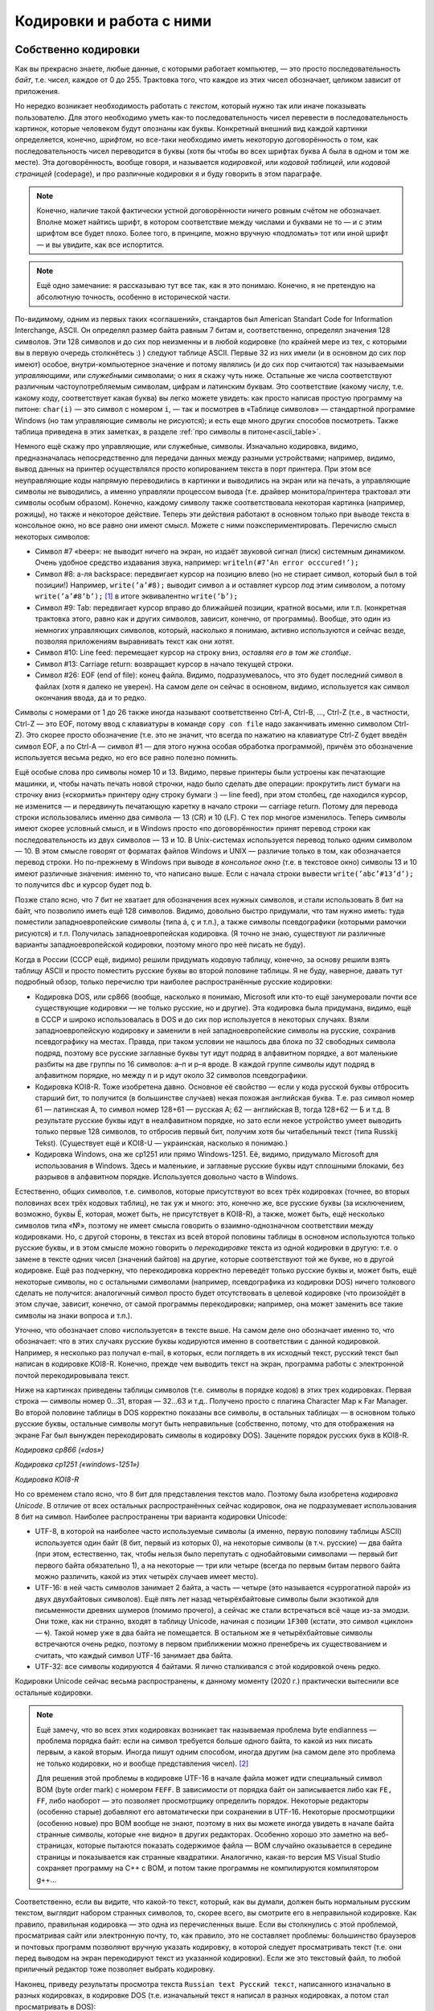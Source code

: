 .. _encodings:

Кодировки и работа с ними
-------------------------

Собственно кодировки
````````````````````

Как вы прекрасно знаете, любые данные, с которыми работает компьютер, —
это просто последовательность *байт*, т.е. чисел, каждое от 0 до 255.
Трактовка того, что каждое из этих чисел обозначает, целиком зависит от
приложения.

Но нередко возникает необходимость работать с *текстом*, который нужно
так или иначе показывать пользователю. Для этого необходимо уметь как-то
последовательность чисел перевести в последовательность картинок,
которые человеком будут опознаны как буквы. Конкретный внешний вид
каждой картинки определяется, конечно, *шрифтом*, но все-таки необходимо
иметь некоторую договорённость о том, как последовательность чисел
переводится в буквы (хотя бы чтобы во всех шрифтах буква A была в одном
и том же месте). Эта договорённость, вообще говоря, и называется
*кодировкой*, или *кодовой таблицей*, или *кодовой страницей*
(codepage), и про различные кодировки я и буду говорить в этом
параграфе.

.. note::

   Конечно, наличие такой фактически устной договорённости ничего
   ровным счётом не обозначает. Вполне может найтись шрифт, в котором
   соответствие между числами и буквами не то — и с этим шрифтом все будет
   плохо. Более того, в принципе, можно вручную «подломать» тот или иной
   шрифт — и вы увидите, как все испортится.

.. note::

   Ещё одно замечание: я рассказываю тут все так, как я это понимаю.
   Конечно, я не претендую на абсолютную точность, особенно в исторической
   части.

По-видимому, одним из первых таких «соглашений», стандартов был American
Standart Code for Information Interchange, ASCII. Он определял размер
байта равным 7 битам и, соответственно, определял значения 128 символов.
Эти 128 символов и до сих пор неизменны и в любой кодировке (по крайней
мере из тех, с которыми вы в первую очередь столкнётесь :) ) следуют
таблице ASCII. Первые 32 из них имели (и в основном до сих пор имеют)
особое, внутри-компьютерное значение и потому являлись (и до сих пор
считаются) так называемыми *управляющими*, или *служебными* символами; о
них я скажу чуть ниже. Остальные же числа соответствуют различным
частоупотребляемым символам, цифрам и латинским буквам. Это соответствие
(какому числу, т.е. какому коду, соответствует какая буква) вы легко
можете увидеть: как просто написав простую программу на питоне: ``char(i)``
— это символ с номером ``i``, — так и посмотрев в «Таблице символов» —
стандартной программе Windows (но там управляющие символы не рисуются);
и есть еще много других способов посмотреть. Также таблица приведена
в этих заметках, в разделе :ref:`про символы в питоне<ascii_table>`.

Немного ещё скажу про управляющие, или служебные, символы. Изначально
кодировка, видимо, предназначалась непосредственно для передачи данных
между разными устройствами; например, видимо, вывод данных на принтер
осуществлялся просто копированием текста в порт принтера. При этом все
неуправляющие коды напрямую переводились в картинки и выводились на
экран или на печать, а управляющие символы не выводились, а именно
управляли процессом вывода (т.е. драйвер монитора/принтера трактовал эти
символы особым образом). Конечно, каждому символу также соответствовала
некоторая картинка (например, рожицы), но также и некоторое действие.
Теперь эти действия работают в основном только при выводе текста в
консольное окно, но все равно они имеют смысл. Можете с ними
поэкспериментировать. Перечислю смысл некоторых символов:

-  Символ #7 «beep»: не выводит ничего на экран, но издаёт звуковой
   сигнал (писк) системным динамиком. Очень удобное средство издавания
   звука, например: ``writeln(#7’An error occcured!’);``

-  Символ #8: а-ля backspace: передвигает курсор на позицию влево (но не
   стирает символ, который был в той позиции!) Например,
   ``write(’a’#8);`` выводит символ ``a`` и оставляет курсор *под* этим
   символом, а потому ``write(’a’#8’b’);``\  [1]_ в итоге эквивалентно
   ``write(’b’);``

-  Символ #9: Tab: передвигает курсор вправо до ближайшей позиции,
   кратной восьми, или т.п. (конкретная трактовка этого, равно как и других символов,
   зависит, конечно, от программы). Вообще, это один из немногих
   управляющих символов, который, насколько я понимаю, активно
   используются и сейчас везде, позволяя приложениям выравнивать текст
   как они хотят.

-  Символ #10: Line feed: перемещает курсор на строку вниз, *оставляя
   его в том же столбце*.

-  Символ #13: Carriage return: возвращает курсор в начало текущей
   строки.

-  Символ #26: EOF (end of file): конец файла. Видимо, подразумевалось,
   что это будет последний символ в файлах (хотя я далеко не уверен). На
   самом деле он сейчас в основном, видимо, используется как символ
   окончания ввода, да и то редко.

Символы с номерами от 1 до 26 также иногда называют соответственно
Ctrl-A, Ctrl-B, …, Ctrl-Z (т.е., в частности, Ctrl-Z — это EOF, потому
ввод с клавиатуры в команде ``copy con file`` надо заканчивать именно
символом Ctrl-Z). Это скорее просто обозначение (т.е. это не значит, что
всегда по нажатию на клавиатуре Ctrl-Z будет введён символ EOF, а по
Ctrl-A — символ #1 — для этого нужна особая обработка программой),
причём это обозначение используется весьма редко, но его все равно
полезно помнить.

Ещё особые слова про символы номер 10 и 13. Видимо, первые принтеры были
устроены как печатающие машинки, и, чтобы начать печать новой строчки,
надо было сделать две операции: прокрутить лист бумаги на строчку вниз
(«скормить» принтеру одну строку бумаги :) — line feed), при этом
столбец, где находился курсор, не изменится — и передвинуть печатающую
каретку в начало строки — carriage return. Потому для перевода строки
использовались именно два символа — 13 (CR) и 10 (LF). С тех пор многое
изменилось. Теперь символы имеют скорее условный смысл, и в Windows
просто «по договорённости» принят перевод строки как последовательность
из двух символов — 13 и 10. В Unix-системах используется перевод только
одним символом — 10. В этом смысле говорят от форматах
файлов Windows и UNIX — различие только в том, как обозначается перевод
строки. Но по-прежнему в Windows при выводе *в консольное окно* (т.е. в
текстовое окно) символы 13 и 10 имеют различные значения: именно то, что
написано выше. Если с начала строки вывести ``write(’abc’#13’d’);`` то
получится ``dbc`` и курсор будет под ``b``.

Позже стало ясно, что 7 бит не хватает для обозначения всех нужных
символов, и стали использовать 8 бит на байт, что позволило иметь ещё
128 символов. Видимо, довольно быстро придумали, что там нужно иметь:
туда поместили западноевропейские символы (типа á, ç и т.п.), а также
символы псевдографики (которыми рамочки рисуются) и т.п. Получилась
западноевропейская кодировка. (Я точно не знаю, существуют ли различные
варианты западноевропейской кодировки, поэтому много про неё писать не
буду).

Когда в России (СССР ещё, видимо) решили придумать кодовую таблицу,
конечно, за основу решили взять таблицу ASCII и просто поместить русские
буквы во второй половине таблицы. Я не буду, наверное, давать тут
подробный обзор, только перечислю три наиболее распространённые русские
кодировки:

-  Кодировка DOS, или cp866 (вообще, насколько я понимаю, Microsoft или
   кто-то ещё занумеровали почти все существующие кодировки — не только
   русские, но и другие). Эта кодировка была придумана, видимо, ещё в
   СССР и широко использовалась в DOS и до сих пор используется в некоторых случаях. 
   Взяли западноевропейскую кодировку и
   заменили в ней западноевропейские символы на русские, сохранив
   псевдографику на местах. Правда, при таком условии не нашлось два
   блока по 32 свободных символа подряд, поэтому все русские заглавные
   буквы тут идут подряд в алфавитном порядке, а вот маленькие разбиты
   на две группы по 16 символов: а–п и р–я вроде. В каждой группе
   символы идут подряд в алфавитном порядке, но между п и р идут около
   32 символов псевдографики.

-  Кодировка KOI8-R. Тоже изобретена давно. Основное её свойство — если
   у кода русской буквы отбросить старший бит, то получится (в
   большинстве случаев) некая похожая английская буква. Т.е. раз символ
   номер 61 — латинская А, то символ номер 128+61 — русская А; 62 —
   английская B, тогда 128+62 — Б и т.д. В результате русские буквы идут
   в неалфавитном порядке, но зато если некое устройство умеет выводить
   только первые 128 символов, то отбросив первый бит, получим хотя бы
   читабельный текст (типа Russkij Tekst). (Существует ещё и
   KOI8-U — украинская, насколько я понимаю.)

-  Кодировка Windows, она же cp1251 или прямо Windows-1251. Её, видимо,
   придумало Microsoft для использования в Windows. Здесь и маленькие, и
   заглавные русские буквы идут сплошными блоками, без разрывов в
   алфавитном порядке. Используется довольно часто в Windows.

Естественно, общих символов, т.е. символов, которые присутствуют во всех
трёх кодировках (точнее, во вторых половинах всех трёх кодовых таблиц),
не так уж и много: это, конечно же, все русские буквы (за исключением,
возможно, буквы Ё, которая, может быть, не присутствует в KOI8-R), а
также, может быть, ещё несколько символов типа «№», поэтому не имеет
смысла говорить о взаимно-однозначном соответствии между кодировками.
Но, с другой стороны, в текстах из всей второй половины таблицы в
основном используются только русские буквы, и в этом смысле можно
говорить о *перекодировке* текста из одной кодировки в другую: т.е. о
замене в тексте одних чисел (значений байтов) на другие, которые
соответствуют той же букве, но в другой кодировке. Ещё раз подчеркну,
что перекодировка корректно переведёт только русские буквы и, может
быть, ещё некоторые символы, но с остальными символами (например,
псевдографика из кодировки DOS) ничего толкового сделать не получится:
аналогичный символ просто будет отсутствовать в целевой кодировке (что
произойдёт в этом случае, зависит, конечно, от самой программы
перекодировки; например, она может заменить все такие символы на знаки
вопроса и т.п.).

Уточню, что обозначает слово «используется» в тексте выше. На самом деле
оно обозначает именно то, что обозначает: что в этих случаях русские
буквы кодируются именно в соответствии с данной кодировкой. Например, я
несколько раз получал e-mail, в которых, если поглядеть в их исходный
текст, русский текст был написан в кодировке KOI8-R. Конечно, прежде чем
выводить текст на экран, программа работы с электронной почтой
перекодировывала текст. 

Ниже на картинках приведены таблицы символов (т.е. символы в порядке кодов) 
в этих трех кодировках. Первая строка — символы номер 0…31, вторая — 32…63 и т.д.. Получено просто 
с плагина Character Map к Far Manager. Во второй половине таблицы в DOS корректно показаны все символы, в 
остальных таблицах — в основном только русские буквы, остальные символы могут быть неправильные
(собственно, потому, что для отображения на экране Far был вынужден перекодировать символы в кодировку DOS). 
Зацените порядок русских букв в KOI8-R.

.. image:: 03_1_encodings/dos.png

*Кодировка cp866 («dos»)*

.. image:: 03_1_encodings/win.png

*Кодировка cp1251 («windows-1251»)*

.. image:: 03_1_encodings/koi.png

*Кодировка KOI8-R*

Но со временем стало ясно, что 8 бит для представления текстов мало.
Поэтому была изобретена *кодировка Unicode*. В отличие от всех остальных
распространённых сейчас кодировок, она не подразумевает использования 8
бит на символ. Наиболее распространены три варианта кодировки
Unicode:

-  UTF-8, в которой на наиболее часто используемые символы (а именно,
   первую половину таблицы ASCII) используется один байт (8 бит, первый
   из которых 0), на некоторые символы (в т.ч. русские) — два байта (при
   этом, естественно, так, чтобы нельзя было перепутать с однобайтовыми
   символами — первый бит первого байта обязательно 1), а на некоторые —
   три или четыре (всегда по первым битам первого байта можно различить,
   какой из этих четырёх случаев имеет место).

-  UTF-16: в ней часть символов занимает 2 байта, а часть — четыре
   (это называется «суррогатной парой» из двух двухбайтовых символов).
   Ещё пять лет назад четырёхбайтовые символы были экзотикой для
   письменности древних шумеров (помимо прочего),
   а сейчас же стали встречаться всё чаще из-за эмодзи.
   Они тоже, как ни странно, входят в таблицу Unicode, начиная с позиции ``1F300``
   (кстати, это символ «циклон» — 🌀).
   Такой номер уже в два байта не помещается.
   В остальном же я четырёхбайтовые символы встречаются очень редко, поэтому в
   первом приближении можно пренебречь их существованием и считать, что
   каждый символ UTF-16 занимает два байта.

-  UTF-32: все символы кодируются 4 байтами. Я лично сталкивался с этой
   кодировкой очень редко.

Кодировки Unicode сейчас весьма распространены, к данному моменту (2020 г.)
практически вытеснили все остальные кодировки. 

.. note::

   Ещё замечу, что во всех этих
   кодировках возникает так называемая проблема byte endianness — проблема
   порядка байт: если на символ требуется больше одного байта, то какой из
   них писать первым, а какой вторым. Иногда пишут одним способом, иногда
   другим (на самом деле это проблема не только кодировки, но и вообще
   представления чисел). [2]_

   Для решения этой проблемы в кодировке UTF-16 в начале файла
   может идти специальный символ BOM (byte order mark) с номером ``FEFF``.
   В зависимости от порядка байт он записывается либо как ``FE, FF``,
   либо наоборот — это позволяет просмотрщику определить порядок.
   Некоторые редакторы (особенно старые) добавляют его автоматически
   при сохранении в UTF-16.
   Некоторые просмотрщики (особенно новые) про BOM вообще не знают,
   поэтому в них вы можете иногда увидеть в начале байта странные
   символы, которые «не видно» в других редакторах.
   Особенно хорошо это заметно на веб-страницах, которые пытаются
   показать содержимое файла — BOM случайно оказывается в середине
   страницы и показывается как странные квадратики. Аналогично, какая-то версия MS Visual Studio
   сохраняет программу на C++ с BOM, и потом такие программы не компилируются компилятором g++...

Соответственно, если вы видите, что какой-то текст, который, как
вы думали, должен быть нормальным русским текстом, выглядит набором
странных символов, то, скорее всего, вы смотрите его в неправильной
кодировке. Как правило, правильная кодировка — это одна из перечисленных
выше. Если вы столкнулись с этой проблемой, просматривая сайт или
электронную почту, то, как правило, это не составляет проблемы:
большинство браузеров и почтовых программ позволяют вручную указать
кодировку, в которой следует просматривать текст (т.е. они перед выводом
на экран перекодируют текст из указанной кодировки). Если же это
текстовый файл, то любой приличный редактор тоже позволяет выбрать кодировку.

Наконец, приведу результаты просмотра текста
``Russian text Русский текст``, написанного изначально в разных
кодировках, в кодировке DOS (т.е. изначальный текст я написал в разных
кодировках, а потом стал просматривать в DOS):

+-----------+-----------+-----------+
| |image1|  | |image2|  | |image3|  |
+-----------+-----------+-----------+
| DOS       | Windows   | KOI8-R    |
+-----------+-----------+-----------+

+-----------+-----------+
| |image4|  | |image5|  |
+-----------+-----------+
| UTF-8     | UTF-16    |
+-----------+-----------+

(Слегка разные пропорции у разных символов — это ничего не значит, мне просто
лень было подбирать размеры при вставке картинок в текст.) Конечно,
текст, изначально написанные в кодировке DOS, нормально вполне в этой
кодировке и просматривается; особых комментариев по тексту, изначально
написанному в кодировках Windows и KOI8-R, я не придумал, но обратите
внимание на следующие особенности Unicode-кодировок:

-  UTF-8. Обратите внимание, что английский текст (и все три пробела!)
   получился вполне нормальным, и только русский текст испортился.
   Обратите также внимание на некоторую довольно заметную двухбайтную
   периодичность в русском тексте (т.е. на то, что чётные байты довольно
   сильно отличаются от нечётных: в чётных байтах встречаются то буквы,
   то символы псевдографики, а в нечётных — только два разных символа
   псевдографики). Это общий признак кодировки UTF-8: если вы видите,
   что все английские буквы, цифры, знаки препинания и т.п. выглядят
   нормально, а вот там, где должны быть русские буквы, написана
   какая-то чушь с явной двухбайтовой периодичностью, то скорее всего,
   вы просматриваете кодировку UTF-8. Для примера картинка: отрывок из
   xml-файла, записанного в кодировке UTF-8 и просмотренного, на этот
   раз, в кодировке Windows. Все, кроме русских букв, как будто в
   однобайтовой кодировке, а в русских буквах явно видна периодичность в
   два байта. Обилие подчерков объясняется тем, что для вывода картинки на экран 
   текст перекодировывался еще раз (из Windows, видимо, в кодировку DOS), и поэтому
   многие символы были потеряны.

   |image6|

-  UTF-16. Обратите внимание, что на этот раз *все* символы занимают по
   два байта. И английские, и русские буквы, и пробелы занимают два
   байта; при этом первый байт у английских букв и пробелов — символ
   номер ноль (который в этом шрифте имеет такую же картинку, что и
   пробел, и потому выглядит как пробел), а второй байт как раз и есть
   соответствующий символ (английская буква либо символ 32 для пробела).
   Первый байт у русских букв, как вы можете видеть из таблиц кодировок
   выше, есть символ номер 4, ромбик. Этот ромбик на самом деле является
   характерным признаком русского текста, написанного в кодировке UTF-16
   и просматриваемого в однобайтовой кодировке (что DOS, что Windows), а
   «разрежённые» английские буквы и цифры (на самом деле, ещё раз, между
   ними не пробелы, а символы номер 0) — характерным признаком
   английского текста в кодировке UTF-16. Ещё раз подчёркиваю, что,
   если вы не будете работать с древними символами или эмодзи, можно
   приближённо считать, что UTF-16 — абсолютно двухбайтовая кодировка.

Работа с кодировками в языках программирования
``````````````````````````````````````````````

В современных языках программирования есть два принципиально разных подхода к работе с символами
и с кодировками. Я условно их назову «классическим» и «юникодным», соответственно буду говорить
про «классические» и «юникодные» языки программирования.

.. note ::

   На самом деле, конечно, это две крайности, и реальные языки могут и зачастую сочетают особенности
   того и другого варианта. Более того, понятно, что вы можете использовать не стандартные
   средства языка, а какие-то внешние библиотеки для работы со строками, и тогда ситуация определяется
   во многом этими библиотеками, а не языком.

Классические языки
""""""""""""""""""

К классическим языкам относятся многие достаточно старые языки, в том числе C++ (если речь идет про ``std::string``;
там еще есть типа ``std::wstring``, имеющий определенную поддержку юникода) и паскаль.
Основной принцип, на котором они строят работу с символами и строками — это «символ — это байт».
В этих языках символ — это просто число от 0 до 255, занимающее 1 байт, а соответственно
строка — это просто последовательность байт. Это может быть совсем явно, как в C++, где ``char`` —
это просто целочисленный тип, это может быть не столь явно, как в паскале, где есть специальные
команды для конвертации числа в символ и символа в число (``chr`` и ``ord`` соответственно),
но все равно каждый символ занимает один байт.

.. note ::

   На самом деле команды ``chr`` и ``ord`` ничего с точки зрения программного кода не делают,
   они просто позволяют объяснить компилятору, что вам надо сменить тип данных.
   Реально в памяти как хранилось число, так и продолжает храниться.

Соответсвенно, эти языки ничего вообще не знают про кодировки. Строка — это последовательность байт,
а последовательность байт — это просто последовательность байт, чисел, и это уже дело программиста, как эти байты трактовать.

Что это обозначает? Во-первых, это обозначает, что внутри программы вы можете работать со строками
просто как с последовательностью байт. Вы имеете полное право вообще не задумываться о том,
в какой кодировке вы работаете. В частности, вы можете в строке хранить последовательность байт, которая
вообще не является текстом (например, вы можете в виде строки хранить картинку в формате jpeg, ведь
картинка, закодированная в формате jpeg — это просто последовательность байт). 
Ну и соответственно можете делать с этими байтами что угодно.

(Сказанное в предыдущем абзаце может показаться очень естественным, и может показаться странным, 
что я задерживаю на этом внимание. Может возникнуть вопрос:
а как же может быть по-другому? А вот читайте до юникодных языков и узнаете.)

Но если вы действительно работаете с текстом, то вам уже самим как программисту придется
задумываться, в какой кодировке где у вас данные. В простейшем варианте вы, скорее всего,
выберете какую-то конкретную кодировку, и будете писать программу так, чтобы все строки
были в этой кодировке. И язык программирования вам тут уже не особо поможет,
все нужные операции вы должны будете делать сами. (Конечно, 
вы можете, в том числе, *перекодировать* ваши строки из одной кодировки в другую, 
заменяя байты на другие байты. Для этого даже могут быть стандартные функции, 
но все равно это по сути работа с массивом байт. Языку все равно, что вы с этими байтами делаете,
хотите поменять байты по хитрому правилу — ну дык пожалуйста.)

При этом у вас сразу же возникнут проблемы. Вы можете в качестве основной кодировки
выбрать какую-нибудь однобайтовую кодировку (например, cp866).
Тогда работа с ней будет достаточно прямолинейна, но ваша программа не сможет
работать с символами, не входящими в cp866. Если лет 20, даже 10 назад, это еще
могло считаться более-менее нормальным, то сейчас (2020 г.) это уже моветон.
Например, пишете вы какой-нибудь мессенджер — неужели вы хотите запретить пользователям
общаться на французском языке (со всей его диакритикой типа ç), или пересылать
друг другу названия трудов 孔子 в оригинале, или просто пересылать смайлики 😉 (которые тоже
входят в таблицу юникода)?

Или вы можете, например, использовать utf-8, но тогда возникает другая проблема:
кодировка utf-8 оказывается плохо совместима с библиотечными методами работы со строками.
Даже банальное вычисление длины строки будет возвращать неправильный результат;
вы не сможете стандартными средствами итерироваться по символам строки
(потому что стандартные средства будут итерироваться по байтам строки,
а не по символам, ведь символ может занимать несколько байт), возможно, будет плохо работать поиск и замена, и т.д.

У работы с кодировками есть еще один очень важный момент — это ввод-вывод данных.
В принципе, то, что описано в абзацах выше, в простейших программах можно игнорировать,
вы можете выбрать однобайтовую кодировку и собственно ваша программа будет нормально работать,
и черт с ним с французским языком.
Но вы же в любом случае хотите, чтобы на экране программы, или в файлах, сформированных вашей программой,
хотя бы те символы, которые есть в вашей кодировке (например, русские буквы), отображались бы правильно.
А это как раз и есть вопрос ввода-вывода.

Проще всего ситуация обстоит с файловым вводом-выводом. Файл — это тоже последовательность байт.
Поэтому классические языки при вводе строки из файла просто прочитают те байты, которые записаны в файле,
и запишут эти байты в строку; аналогично при выводе строки в файл будут записаны те байты,
которые были в строке.

Конечно, дальше встает вопрос: а вот я просматриваю файл и вижу в нем странные символы, хотя вроде
программа должна выводить нормальные символы. Но это тогда уже вопрос в первую очередь к просмотрщику.
На диске записаны не символы, а байты, а в картинки символов их превращает программа (например, редактор), 
в которой вы просматриваете файл. Ну и дальше, конечно, важно то, в какой кодировке этот редактор 
ожидает увидеть файл, и в какой кодировке его вывела ваша программа — ну и это уже ваша задача как программиста
и/или пользователя, а собственно язык программирования свое дело сделал: вывел в файл те байты,
которые были в строке. Если хотите, вы как программист можете перед выводом сконвертировать строку 
в другую кодировку, или вы как пользователь можете настроить кодировку просмотра в редакторе, но
язык программирования тут не при чем. 

Аналогично и с вводом данных из файла: если вы сначала создали файл в каком-то редакторе,
а потом читаете его программно, то ваша программа считает именно те байты, которые редактор записал в файл,
а уж как редактор превратил ваши нажатия на клавиши в байты файла — это вопрос к редактору,
к тому, в какой кодировке редактор сохранил файл.

Несколько сложнее обстоит дело с вводом в клавиатуры или выводом на экран. Но тут надо понимать,
что ваша программа почти наверняка не будет сама рисовать отдельные символы или анализировать нажатия на клавиши, 
почти всегда вы будете использовать каких-нибудь посредников — операционную систему, ее стандартные библиотеки,
программу-окошко консоли и т.д. И вот именно они и занимаются преобразованием клавиш в байты и преобразованием 
байт в картинки, а ваша программа все равно работает только с байтами. Условно говоря, программа говорит ОС (или библиотеке ввода-вывода,
или окну консоли): выведи эту последовательность байт как символы на экран. 
А уже ОС решает, как эти байты превратить в картинки.

Соответственно, чтобы ваш вывод на экран отображался корректно, вам надо согласовать свои действия
с этими посредниками. В простейшем случае вы должны сами разобраться, в какой кодировке
посредники ожидают строку, и при необходимости вручную перекодировать ваши строки перед выводом.

Или зачастую вы можете попросить посредника ожидать ту или иную кодировку, или как-то еще настроить
работу этого посредника. В частности, в C++ есть функция ``setlocale``, которая пытается делать в том числе что-то подобное.
Но при этом надо понимать, что эффект подобных функций полностью зависит от посредника. В разных ОС,
да даже в разных окошках консоли может оказаться, что подобные функции работают сильно по-разному.

В частности, особый случай — это если ваш вывод на экран перенаправлен средствами ОС на вывод в файл
(в частности, именно так тестируются ваши решения в тестирующих системах).
Тогда роль посредников как правило сводится чисто к тому, чтобы направить байты, выведенные вашей программой,
в файл, и становится справедливо всё то, что я писал выше про вывод в файл. Никакие функции типа ``setlocale``,
как правило, не будут никак влиять на то, что окажется в файле.

Всё сказанное выше относится и к вводу с клавиатуры: там тоже вы или должны разобраться,
в какой кодировке посредники отдают вам данные, или как-то настроить посредников; и при перенаправлении
ввода на ввод из файла ваша программа будет просто получать дословно байты, записанные в файле.

.. note ::

   Утверждение про то, что ``setlocale`` не влияет на ввод-вывод в файл, может быть не совсем верно,
   во-первых, потому что упомянутые посредники могут все-таки учитывать локаль даже при перенаправлении вывода в файл,
   во-вторых, потому что локаль влияет не только на кодировки, но и на многое другое, например, на символ десятичной точки.
   Но в целом общее утверждение справедливо: все определяется тем, как поступят ваши посредники,
   и в целом для каждого конкретного посредника надо разбираться отдельно.

Есть еще один способ как символы могут попасть в вашу программу — вы можете записывать строки и символы напрямую в коде программы,
например, через ``std::string s = "Тест";``. Но тут действует тот же принцип, что и с чтением файлов:
программа в конечном счете это файл, и компилятор читает ее как файл. А в файле строка будет представлена последовательностью байт,
вот компилятор дословно эти байты и запишет в память. А уж какими байтами была представлена эта строка в файле с программой
— это вопрос к редактору, в котором вы набирали текст программы, к тому, в какой кодировке редактор сохранил вашу программу.

И наконец, конечно, строки могут попадать в вашу программу при ее взаимодействии с другими программами, например,
вы можете скачать веб-страничку из интернета, или загрузить строку из базы данных. И тут, естественно, опять получится,
что с точки зрения языка вы получили последовательность байт, и вы опять должны
будете сами думать про то, в какой кодировке отдает вам строки база данных (или библиотека, которую вы используете для работы
с базой данных), и при необходимости осуществлять перекодировку вручную.

Юникодные языки
"""""""""""""""

Юникодные языки — это в первую очередь более современные языки, в том числе питон (начиная с 3 версии!), javascript, также, как я понимаю, еще и java
(хотя там есть свои тонкости).
Они берут подход, который на первый взгляд может показаться пародоксальным и очень странным, но на самом деле
он довольно эффективно решает многие проблемы классических языков.

Основа этого подхода — это то, что символ — это вовсе не байт; символ — это символ, вещь в себе, черный ящик, и программист почти никогда
не должен задумываться о том, как этот символ хранится в программе, в какой кодировке, как представляется в байтах и т.д.
Аналогично, строка — это массив таких символов. И сам язык программирования представляет нужные функции для работы с символами
и строками.

(Это может показаться странным, но на самом деле очень похожая ситуация, например, с вещественными числами.
Вы же не задумываетесь, как именно вещественное число представлено в байтах; вам достаточно того, что с вещественными числами
работают все нужные вам операции.)

В реальности эти языки хранят строки в какой-нибудь кодировке, основанной на юникоде, и поэтому вы прекрасно можете хранить 
в своих строках любые символы, которые есть в юникоде. Более того, языки предоставляют вам сразу все базовые операции
работы со строками, например, определение длины строки, итерацию по символам строки, взятие символа по индексу в строке и т.д.
— сразу с учетом юникодной природы символов, у вас не будет ситуации в стиле что длина строки ``"Тест"`` равна восьми.

В итоге в основной программе вы работаете с символами как с особым, отдельным, типом данных, и это на самом деле оказывается очень удобно.

.. note ::

    На самом деле многие конструкции в языках программирования появились в начале 1990-х годов, когда юникод уже был,
    а символов с кодами больше 65536 (которые не помещаются в два байта) — ещё нет.
    Из-за этого в языках Java, JavaScript и C++ соответствующие «как бы юникодные» типы (``char`` в Java, ``wchar_t`` в C++)
    на самом деле просто работают с UTF-16 и предполагают, что четырёхбайтовых символов не существует.
    То есть в них всё работает, но как только в строке появятся эмоджи,
    вы получаете всё те же проблемы, что и в «классических» языках — длина строки ``"🌀"`` снова равна двум,
    вы можете случайно распилить один символ на два кусочка (как на это отреагирует просмотрщик — отдельный вопрос)...

    А вот в Python 3, Rust и Go, которые появились через десять лет, один символ в строке соответствует одному UTF-32 символу.
    Так что с простыми эмодзи в них работать можно.

Но при этом получается, что в строке вы можете сохранить только последовательность настоящих юникодных символов, а не произвольные бинарные данные,
как это было в классических языках. Вы не сможете в строку сохранить картинку, закодированную в jpeg. Это на первый взгляд не удобно,
но большинство юникодных языков просто представляют отдельный тип для работы с массивом байтов — ``bytes`` в питоне, ``Uint8Array`` в javascript и т.д.
И вот в нем вы можете хранить произвольную последовательность байт. Более того, как правило, у вас будут 
стандартные функции по конвертации строки в последовательность байт и обратно в указанной кодировке.
Взяв строку, вы можете превратить ее в последовательность байт в нужной вам кодировке,
используя стандартную функцию, которая принимает строку и кодировку, и возвращает последовательность байт (функция ``str.encode`` в питоне).
И наоборот, имея последовательность байт, и указав, в какой кодировке надо ее интерпретировать, вы получаете строку (функция ``bytes.decode`` в питоне).

Это на самом деле оказывается очень удобно (как и вообще любая типизация): вы сразу понимаете, где у вас строка
(у которой не надо задумываться о кодировках), где последовательность байт (которая вообще может быть не-символьной),
и именно на стыке этих двух представлений, там, где это действительно надо, вы должны думать про кодировку.
А если вы работаете в программе только со строками, то про кодировки вы можете вообще не думать.

Конечно, тут возникает тот же вопрос ввода-вывода, что и в классических языках. 

Работа с файлами становится сложнее. Действительно, ведь в файле у вас хранится последовательность байт, а вы хотите считать строку.
Для этого, естественно, надо решить, в какой кодировке интерпретировать эту последовательность байт.
Ну и соответственно все операции работы с файлами в юникодных языках требуют указания конкретной кодировки,
в которой надо читать файл. (Ну или не требуют обязательного указания — но тогда просто будет применяться
некоторая определенная кодировка по умолчанию.) В частности, в питоне в команде ``open`` есть опциональный параметр ``encoding``,
по умолчанию он зависит от настроек ОС (зачастую как раз utf-8).

И соответственно возможна ситуация, когда данные, записанные в файле, невозможно интерпретировать как строку
в указанной кодировке. В таком случае программа может упасть, или может какие-то символы из входного файла потерять;
в любом случае, получается, что не каждый файл возможно прочитать в строку — ситуация, немыслимая в классических языках.
Но, естественно, вы можете прочитать абсолютно любой файл в последовательность байт (например, в питоне это делается указанием символа ``b``
при открытии файла: ``open("input.txt", "rb")``). Тогда при чтении данных вы будете получать не объект типа строка, а объект типа
последовательность байт.

Работа с экраном и клавиатурой, в целом, сохраняет те же проблемы, что и в классических языках — все зависит 
от конкретных посредников. Но если в классических языках вы должны были сами разбираться,
какую кодировку требуют посредники, и как-то их сами настраивать, то в юникодных языках
сам язык (интерпретатор или системная библиотека и т.д.) во многих случаях будут способны сами договориться с посредниками,
сделать нужную перекодировку и т.д. Но не всегда; возможно, вам придется отдельно разбираться,
и это будет даже сложнее, чем в классическом языке, потому что вам придется разбираться не только
в какой кодировке посредник ожидает данные, но и в какой кодировке ваша программа отдает эти данные
(потому что, конечно, обмен данными между вашей программой и посредниками осуществляется байтами).

Аналогична ситуация и с получением данных из других программ, например, из баз данных.
Но тут все немного попроще, потому что скорее всего для работы с базами данных вы будете использовать
какую-нибудь библиотеку для вашего языка программирования, и зачастую она сама разберется, как
сохранять строки в базу данных и как их читать назад, и вам не придется ничего специально делать
или как-то особо разбираться. (Говоря по-другому, в классических языках только вы знали, в какой кодировке
у вас строки, поэтому вам приходилось при чтении данных из внешней базы данных про это думать.
А в юникодных языках сам язык знает, в какой кодировке строки, поэтому библиотека работы
с базой данных сама разберется, что делать при чтении данных.) 

Ну и наконец, возникает вопрос, как трактовать строки, записанные прямо в коде программы (например, ``s = "Тест"``).
Программа обычно хранится в виде файла на диске, поэтому в программе это не строка, а последовательность байт.
Соответственно, как и при чтении из файла, для этого тот, кто будет читать программу (компилятор или интерпретатор)
должен знать, какая кодировка используется для исходного текста программы.
Это может быть или просто зафиксировано на уровне языка, компилятора и т.п. (например, может быть жестко сказано:
все исходники должна быть в utf-8), или это может быть возможно так или иначе настраивать в программе.
Например, в питоне есть специальный формат комментариев ``coding`` для указания кодировки входного файла.

В целом, достоинства юникодных языков — это встроенная поддержка всех юникодных символов и работы
с юникодными строками, а также то, что во многих случаях вы можете даже не задумываться о том,
с какой кодировкой вы работаете; работа с кодировками явным образом вынесена в те места, где это действительно нужно.
Недостаток — то, что в объекте «строка» вы не можете сохранить произвольную последовательность байт,
ну и в целом классический подход проще, прямолинейнее и понятнее юникодного.

Использование кодировок в олимпиадах
````````````````````````````````````

В настоящее время в олимпиадах в целом принято мнение, что работа с кодировками — это достаточно техническая вещь,
не относящаяся напрямую к алгоритмам и т.д., и поэтому задачи на олимпиадах не должны быть осложнены 
работой с кодировками. (См. два моих поста в блоге алгопрога на смежные темы, хоть и не про кодировки: 
`раз <http://blog.algoprog.ru/why-only-programming/>`_, `два <http://blog.algoprog.ru/do-not-check-limits/>`_).

Поэтому в современных олимпиадах в принципе считается правильным делать такие задачи, чтобы
во всех входных и выходных файлах все байты были не больше 127 (т.е. каждый байт файла
должен иметь числовое значение не больше 127). С такими файлами все языки — что классические, что юникодные, —
спокойно работают, потому что символы с кодами до 127 одинаковы во всех кодировках. 
Поэтому такой файл можно считать в строку на любом языке, и спокойно с ним работать.

Раньше (особенно до появления юникодных языков) встречались и задачи, в которых могут быть байты больше 127;
ну и сейчас, наверное, на разных странных олимпиадах такое возможно.
Такие задачи делятся на две больших группы.

Первая группа — где вам не надо уметь как-то особо различать отдельные символы с кодами больше 127,
например, вам не надо отличать русские буквы от всех остальных символов. Характерный пример — задача «`Цензура <https://algoprog.ru/material/p426>`_»,
в ней надо уметь выделять во входном тексте только пробелы, переводы строки, и девять указанных в условии знаков препинания,
а из остальных символов вам надо только подсчитывать одинаковые; вас совершенно не интересует,
какой из символов, например, является русской буквой, а какой нет.
Поэтому тут совершенно не важно, в какой кодировке входной файл, главное чтобы это была однобайтовая кодировка.

На любом классическом языке программирования такие задачи спокойно решаются без каких-либо специальных ухищрений.
Вы считываете входные данные как строку, и дальше с ней работаете.
И выводите ответ, причем тут нужно вывести просто те же байты, что вы прочитали, 
а это делается естественно без каких-либо специальных действий, никаких ``setlocale`` и т.д. не нужно. 
На юникодных же языках есть два способа решать такие задачи: можно, конечно, использовать тип данных «массив байт», но в целом
проще работать с файлами, указать при чтении данных какую-нибудь однобайтную кодировку (например, cp866), 
тогда язык прекрасно сконвертирует входные строки в свое внутреннее представление, вы совершенно спокойно с ними поработаете,
и при выводе опять вы должны будете указать ту же кодировку.

В обоих случаях (и в классическом, и в юникодном языке) вы можете переживать, что ваш код выводит на экран
не совсем то, что было во входных данных, или например (на классических языках) обнаружить, что вы вводите данные, а длина строки
оказывается в два раза длиннее... — но, как я писал выше, это скорее вопрос к посредникам при вводе-выводе данных.
В тестирующей системе будет работа через файлы (либо напрямую, либо через перенаправление),
и всё будет работать. На классическом языке вы просто считаете именно те байты, что записаны во входном файле,
обработаете их и выведете; на юникодном языке вы считаете эти байты, сконвертируете их во внутреннюю кодировку, обработаете,
и выведете, перекодировав их обратно. В обоих случаях ошибаться именно в работе с кодировками негде, поэтому
на самом деле вы вполне можете сами тестировать задачу чисто на английских буквах (на символах с кодами до 127),
а потом отправить задачу в тестирующую систему, и у вас само всё заработает. Единственное, что от вас требуется — еще раз повторюсь 
— на юникодных языках указать явно однобайтную кодировку при вводе и выводе.

(Собственно, примерно потому такие задачи раньше и существовали — раньше все писали
на классических языках, и там никаких проблем с этим не было, последовательность байт и есть последовательность байт,
с ней вы спокойно работаете, и даже не задумываетесь про кодировки.)

И вторая группа задач — те, где вам надо различать разные символы с кодами больше 127, например,
если вам надо русские буквы обрабатывать не так, как другие. В таком случае вы, конечно, должны знать,
в какой кодировке входные данные, и соответственно, жюри должно написать это в условии.
После этого на юникодных языках вы читаете данные с указанием кодировки, а на классических языках
вам надо будет понять, что делать. Но такие задачи — это совсем плохо, на приличных олимпиадах
такого быть не должно.

Что такое «символ»?
```````````````````

*(Раздел, равно как и отдельные замечания в соседних разделах, написан Егором Суворовым.)*

(Это довольно продвинутая тема, для начального изучения не особо нужная.)

На самом деле в стандарте Unicode термина «символ» вообще нет. Непонятно, что это.
Например, в английском у каждой буквы есть две версии, и это разные символы, отличающиеся
регистром — например, I и i.
В турецком отдельно существует I без точки и İ с точкой, их строчные версии записываются
как ı и i.
То есть как только вы запустили программу в Турции, утверждение ``"i".upper() == "I"`` может
стать неверным.

В корейском языке иероглифы вроде 한 — это на самом деле три буквы алфавита,
склеенные в одну графему.
Это один символ или три? Непонятно.
Вот в китайском 漢 — это отдельный иероглиф.
Имя मनीष может визуально выглядеть как три «символа», однако на самом деле नी в юникоде записывается
как два символа: сначала न, а потом «дорисовывающий» ी.
Аналогичная конструкция может возникнуть с кириллическими буквами «ё» и «й»: если не ошибаюсь, на macOS
редакторы регулярно сохраняют её как два символа подряд («е» и «дорисуй две точки», и аналогично «и» и «дорисуй бреве (полукруг над буквой)») 
вместо одного (чем создают проблемы при просмотре текста на других ОС).

Из-за этого может ломаться даже регистрозависимый поиск подстроки в строке.

Строго говоря, Unicode отдельно определяет:

* Code unit — минимальные числа, из которых можно кодировать символ.
  Это 8 бит для UTF-8, 16 бит для UTF-16, 32 для UTF-32.
  Зависит от кодировки.
* Code point — то, что выше подразумевалось как «символ»,
  от кодировки не зависит.
  Они бывают очень разные: некоторые могут выглядеть по-разному
  в зависимости от соседей (как в арабской вязи), некоторые могут с соседями склеиваться,
  некоторые управляющие могут изменять направление текста на справо-налево.
* Grapheme cluster — то, что визуально больше всего похоже на один символ.
  Может состоять из нескольких code point, склеенных вместе.
  Например, эможди 👨‍👩‍👧‍👦 («семья») состоит из нескольких code point (определяющих каждого члена семьи),
  но выглядит как один символ.
  Кстати, Far Manager при редактировании этой строчки сошёл с ума и не смог правильно посчитать позицию курсора,
  а во многих редакторах, если поставить курсор после этой эмоджи и начать наживать Backspace, то эмоджи удаляется
  не целиком, а отдельными членами семьи.

Тем не менее, даже если вы научились выделять из строчки grapheme cluster, это не поможет.
Например, если вы «обрежете» текст на сотом символе и добавите «... читать далее», то символы на границе
могут начать выглядеть по-другому и поменяют смысл.
При этом вы не можете обрезать «на границе слов» — в китайском не используются пробелы, а слова
могут состоять из нескольких иероглифов.

Если вы хотите «просто отсортировать» строчки, то вам нужно как-то учесть, что в немецком
символ «ß» (это даже один code point, кстати) надо сортировать как подстрочку «ss».
Например, ``"sa" < "ßa" < "sz"`` — вы не имеете права считать, что это один символ.
В том же немецком буква «Ä» должна сортироваться как «ae», но в шведском это
отдельная буква, которая идёт после «z».
Вы не можете корректно отсортировать строчки, не зная, немецкий это или шведский.
И правильный язык программирования тут не поможет: это принципиальное ограничение юникода.

Единственная операция, которую почти всегда можно делать безопасно — копировать и конкатенировать строчки.
Но и это неверно: например, если вы в Telegram вставите в середину своего ника символ right-to-left override
с кодом ``202E``, изменяющий направление текста на «справа-налево», то вместо «Вася присоединился к чату»
получится «Ва‮ся присоединился к чату».

.. note ::

    Если в предыдущей строчка вы не видете ничего странного, кроме одного непонятного символа, значит,
    ваш просмотрщик этот символ не поддерживает.
    А если предыдущая строчка выглядит странно — попробуйте повыделять её мышкой.

.. note ::

    Это `одна из стандартных уязвимостей <https://xakep.ru/2018/02/13/telegram-rlo/>`_, которые
    упрощают социальную инженерию: можно отправить жертве файл, который будет отображаться
    как имеющий расширение ``.png`` (картинка), но на самом деле будет программой с расширением ``.exe``.

Общих рецептов, к сожалению, нет.
Будьте осторожны, если вам показалось, что ваше приложение может корректно работать с любыми языками.


.. [1]
   Обратите внимание, как вставлять символы, заданные кодами, в строки в
   паскале

.. [2]
   *Термины big-endian и little-endian первоначально не имели отношения
   к информатике. В сатирическом произведении Джонатана Свифта
   «Путешествия Гулливера» описываются вымышленные государства Лилипутия
   и Блефуску, в течение многих лет ведущие между собой войны из-за
   разногласия по поводу того, с какого конца следует разбивать варёные
   яйца. Тех, кто считает, что их нужно разбивать с тупого конца, в
   произведении называют «Big-endians» («тупоконечники»).* —
   `http://ru.wikipedia.org/wiki/Порядок_байтов <http://ru.wikipedia.org/wiki/Порядок_байтов>`_.

.. |image1| image:: 03_1_encodings/rustext_dos.png
   :width: 5.00000cm
   :height: 0.40000cm
.. |image2| image:: 03_1_encodings/rustext_win.png
   :width: 5.00000cm
   :height: 0.40000cm
.. |image3| image:: 03_1_encodings/rustext_koi.png
   :width: 5.00000cm
   :height: 0.40000cm
.. |image4| image:: 03_1_encodings/rustext_utf8.png
   :width: 7.00000cm
   :height: 0.40000cm
.. |image5| image:: 03_1_encodings/rustext_utf16.png
   :width: 9.00000cm
   :height: 0.40000cm
.. |image6| image:: 03_1_encodings/utf8_contact.png
   :width: 8.00000cm
   :height: 1.44000cm
